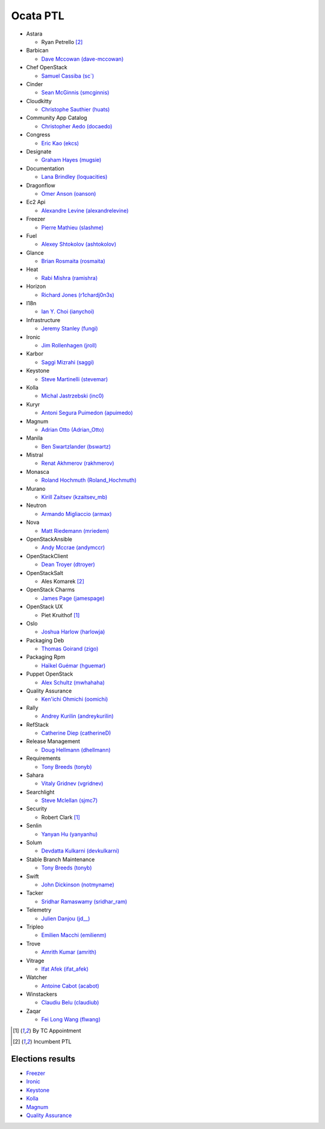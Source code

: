 Ocata PTL
=========

* Astara

  * Ryan Petrello [#IncumbentPTL]_

* Barbican

  * `Dave Mccowan (dave-mccowan) <https://git.openstack.org/cgit/openstack/election/plain/candidates/ocata/Barbican/dave-mccowan.txt>`_

* Chef OpenStack

  * `Samuel Cassiba (sc\`) <https://git.openstack.org/cgit/openstack/election/plain/candidates/ocata/Chef_OpenStack/sc%60.txt>`_

* Cinder

  * `Sean McGinnis (smcginnis) <https://git.openstack.org/cgit/openstack/election/plain/candidates/ocata/Cinder/smcginnis.txt>`_

* Cloudkitty

  * `Christophe Sauthier (huats) <https://git.openstack.org/cgit/openstack/election/plain/candidates/ocata/Cloudkitty/huats.txt>`_

* Community App Catalog

  * `Christopher Aedo (docaedo) <https://git.openstack.org/cgit/openstack/election/plain/candidates/ocata/Community_App_Catalog/docaedo.txt>`_

* Congress

  * `Eric Kao (ekcs) <https://git.openstack.org/cgit/openstack/election/plain/candidates/ocata/Congress/ekcs.txt>`_

* Designate

  * `Graham Hayes (mugsie) <https://git.openstack.org/cgit/openstack/election/plain/candidates/ocata/Designate/mugsie.txt>`_

* Documentation

  * `Lana Brindley (loquacities) <https://git.openstack.org/cgit/openstack/election/plain/candidates/ocata/Documentation/loquacities.txt>`_

* Dragonflow

  * `Omer Anson (oanson) <https://git.openstack.org/cgit/openstack/election/plain/candidates/ocata/Dragonflow/oanson.txt>`_

* Ec2 Api

  * `Alexandre Levine (alexandrelevine) <https://git.openstack.org/cgit/openstack/election/plain/candidates/ocata/Ec2_Api/alexandrelevine.txt>`_

* Freezer

  * `Pierre Mathieu (slashme) <https://git.openstack.org/cgit/openstack/election/plain/candidates/ocata/Freezer/slashme.txt>`_

* Fuel

  * `Alexey Shtokolov (ashtokolov) <https://git.openstack.org/cgit/openstack/election/plain/candidates/ocata/Fuel/ashtokolov.txt>`_

* Glance

  * `Brian Rosmaita (rosmaita) <https://git.openstack.org/cgit/openstack/election/plain/candidates/ocata/Glance/rosmaita.txt>`_

* Heat

  * `Rabi Mishra (ramishra) <https://git.openstack.org/cgit/openstack/election/plain/candidates/ocata/Heat/ramishra.txt>`_

* Horizon

  * `Richard Jones (r1chardj0n3s) <https://git.openstack.org/cgit/openstack/election/plain/candidates/ocata/Horizon/r1chardj0n3s.txt>`_

* I18n

  * `Ian Y. Choi (ianychoi) <https://git.openstack.org/cgit/openstack/election/plain/candidates/ocata/I18n/ianychoi.txt>`_

* Infrastructure

  * `Jeremy Stanley (fungi) <https://git.openstack.org/cgit/openstack/election/plain/candidates/ocata/Infrastructure/fungi.txt>`_

* Ironic

  * `Jim Rollenhagen (jroll) <https://git.openstack.org/cgit/openstack/election/plain/candidates/ocata/Ironic/jroll.txt>`_

* Karbor

  * `Saggi Mizrahi (saggi) <https://git.openstack.org/cgit/openstack/election/plain/candidates/ocata/Karbor/saggi.txt>`_

* Keystone

  * `Steve Martinelli (stevemar) <https://git.openstack.org/cgit/openstack/election/plain/candidates/ocata/Keystone/stevemar.txt>`_

* Kolla

  * `Michal Jastrzebski (inc0) <https://git.openstack.org/cgit/openstack/election/plain/candidates/ocata/Kolla/inc0.txt>`_

* Kuryr

  * `Antoni Segura Puimedon (apuimedo) <https://git.openstack.org/cgit/openstack/election/plain/candidates/ocata/Kuryr/apuimedo.txt>`_

* Magnum

  * `Adrian Otto (Adrian_Otto) <https://git.openstack.org/cgit/openstack/election/plain/candidates/ocata/Magnum/Adrian_Otto.txt>`_

* Manila

  * `Ben Swartzlander (bswartz) <https://git.openstack.org/cgit/openstack/election/plain/candidates/ocata/Manila/bswartz.txt>`_

* Mistral

  * `Renat Akhmerov (rakhmerov) <https://git.openstack.org/cgit/openstack/election/plain/candidates/ocata/Mistral/rakhmerov.txt>`_

* Monasca

  * `Roland Hochmuth (Roland_Hochmuth) <https://git.openstack.org/cgit/openstack/election/plain/candidates/ocata/Monasca/Roland_Hochmuth.txt>`_

* Murano

  * `Kirill Zaitsev (kzaitsev_mb) <https://git.openstack.org/cgit/openstack/election/plain/candidates/ocata/Murano/kzaitsev_mb.txt>`_

* Neutron

  * `Armando Migliaccio (armax) <https://git.openstack.org/cgit/openstack/election/plain/candidates/ocata/Neutron/armax.txt>`_

* Nova

  * `Matt Riedemann (mriedem) <https://git.openstack.org/cgit/openstack/election/plain/candidates/ocata/Nova/mriedem.txt>`_

* OpenStackAnsible

  * `Andy Mccrae (andymccr) <https://git.openstack.org/cgit/openstack/election/plain/candidates/ocata/OpenStackAnsible/andymccr.txt>`_

* OpenStackClient

  * `Dean Troyer (dtroyer) <https://git.openstack.org/cgit/openstack/election/plain/candidates/ocata/OpenStackClient/dtroyer.txt>`_

* OpenStackSalt

  * Ales Komarek [#IncumbentPTL]_

* OpenStack Charms

  * `James Page (jamespage) <https://git.openstack.org/cgit/openstack/election/plain/candidates/ocata/OpenStack_Charms/jamespage.txt>`_

* OpenStack UX

  * Piet Kruithof [#TCAppointed]_

* Oslo

  * `Joshua Harlow (harlowja) <https://git.openstack.org/cgit/openstack/election/plain/candidates/ocata/Oslo/harlowja.txt>`_

* Packaging Deb

  * `Thomas Goirand (zigo) <https://git.openstack.org/cgit/openstack/election/plain/candidates/ocata/Packaging_Deb/zigo.txt>`_

* Packaging Rpm

  * `Haïkel Guémar (hguemar) <https://git.openstack.org/cgit/openstack/election/plain/candidates/ocata/Packaging_Rpm/hguemar.txt>`_

* Puppet OpenStack

  * `Alex Schultz (mwhahaha) <https://git.openstack.org/cgit/openstack/election/plain/candidates/ocata/Puppet_OpenStack/mwhahaha.txt>`_

* Quality Assurance

  * `Ken'ichi Ohmichi (oomichi) <https://git.openstack.org/cgit/openstack/election/plain/candidates/ocata/Quality_Assurance/oomichi.txt>`_

* Rally

  * `Andrey Kurilin (andreykurilin) <https://git.openstack.org/cgit/openstack/election/plain/candidates/ocata/Rally/andreykurilin.txt>`_

* RefStack

  * `Catherine Diep (catherineD) <https://git.openstack.org/cgit/openstack/election/plain/candidates/ocata/RefStack/catherineD.txt>`_

* Release Management

  * `Doug Hellmann (dhellmann) <https://git.openstack.org/cgit/openstack/election/plain/candidates/ocata/Release_Management/dhellmann.txt>`_

* Requirements

  * `Tony Breeds (tonyb) <https://git.openstack.org/cgit/openstack/election/plain/candidates/ocata/Requirements/tonyb.txt>`_

* Sahara

  * `Vitaly Gridnev (vgridnev) <https://git.openstack.org/cgit/openstack/election/plain/candidates/ocata/Sahara/vgridnev.txt>`_

* Searchlight

  * `Steve Mclellan (sjmc7) <https://git.openstack.org/cgit/openstack/election/plain/candidates/ocata/Searchlight/sjmc7.txt>`_

* Security

  * Robert Clark [#TCAppointed]_

* Senlin

  * `Yanyan Hu (yanyanhu) <https://git.openstack.org/cgit/openstack/election/plain/candidates/ocata/Senlin/yanyanhu.txt>`_

* Solum

  * `Devdatta Kulkarni (devkulkarni) <https://git.openstack.org/cgit/openstack/election/plain/candidates/ocata/Solum/devkulkarni.txt>`_

* Stable Branch Maintenance

  * `Tony Breeds (tonyb) <https://git.openstack.org/cgit/openstack/election/plain/candidates/ocata/Stable_Branch_Maintenance/tonyb.txt>`_

* Swift

  * `John Dickinson (notmyname) <https://git.openstack.org/cgit/openstack/election/plain/candidates/ocata/Swift/notmyname.txt>`_

* Tacker

  * `Sridhar Ramaswamy (sridhar_ram) <https://git.openstack.org/cgit/openstack/election/plain/candidates/ocata/Tacker/sridhar_ram.txt>`_

* Telemetry

  * `Julien Danjou (jd__) <https://git.openstack.org/cgit/openstack/election/plain/candidates/ocata/Telemetry/jd__.txt>`_

* Tripleo

  * `Emilien Macchi (emilienm) <https://git.openstack.org/cgit/openstack/election/plain/candidates/ocata/Tripleo/emilienm.txt>`_

* Trove

  * `Amrith Kumar (amrith) <https://git.openstack.org/cgit/openstack/election/plain/candidates/ocata/Trove/amrith.txt>`_

* Vitrage

  * `Ifat Afek (ifat_afek) <https://git.openstack.org/cgit/openstack/election/plain/candidates/ocata/Vitrage/ifat_afek.txt>`_

* Watcher

  * `Antoine Cabot (acabot) <https://git.openstack.org/cgit/openstack/election/plain/candidates/ocata/Watcher/acabot.txt>`_

* Winstackers

  * `Claudiu Belu (claudiub) <https://git.openstack.org/cgit/openstack/election/plain/candidates/ocata/Winstackers/claudiub.txt>`_

* Zaqar

  * `Fei Long Wang (flwang) <https://git.openstack.org/cgit/openstack/election/plain/candidates/ocata/Zaqar/flwang.txt>`_

.. [#TCAppointed] By TC Appointment
.. [#IncumbentPTL] Incumbent PTL

Elections results
-----------------

* `Freezer <http://civs.cs.cornell.edu/cgi-bin/results.pl?id=E_662fe1dfea3b2980>`_
* `Ironic <http://civs.cs.cornell.edu/cgi-bin/results.pl?id=E_5bbba65c5879783c>`_
* `Keystone <http://civs.cs.cornell.edu/cgi-bin/results.pl?id=E_f0432662b678f99f>`_
* `Kolla <http://civs.cs.cornell.edu/cgi-bin/results.pl?id=E_9fa13adc6f6e7148>`_
* `Magnum <http://civs.cs.cornell.edu/cgi-bin/results.pl?id=E_2fd00175baa579a6>`_
* `Quality Assurance <http://civs.cs.cornell.edu/cgi-bin/results.pl?id=E_745c895dcf12c405>`_
